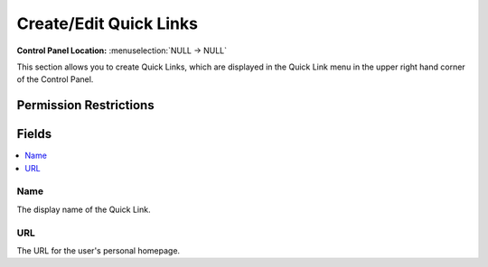 Create/Edit Quick Links
=======================

.. rst-class:: cp-path

**Control Panel Location:** :menuselection:`NULL -> NULL`

.. Overview

This section allows you to create Quick Links, which are displayed in the Quick Link menu in the upper right hand corner of the Control Panel.

.. Screenshot (optional)

.. Permissions

Permission Restrictions
-----------------------

Fields
------

.. contents::
  :local:
  :depth: 1

.. Each Field

Name
~~~~

The display name of the Quick Link.

URL
~~~

The URL for the user's personal homepage.


